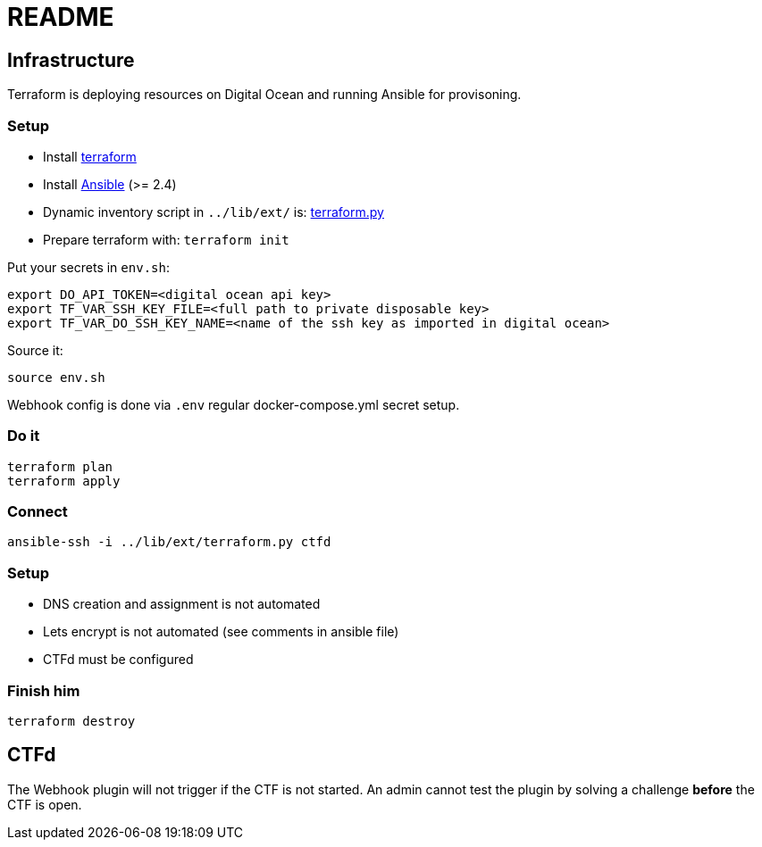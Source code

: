 = README

== Infrastructure

Terraform is deploying resources on Digital Ocean and running Ansible for provisoning.

=== Setup

* Install https://www.terraform.io[terraform]
* Install https://docs.ansible.com/ansible/latest/installation_guide/intro_installation.html[Ansible] (>= 2.4)
* Dynamic inventory script in `../lib/ext/` is: https://github.com/nbering/terraform-inventory/blob/master/terraform.py[terraform.py]
* Prepare terraform with: `terraform init`

Put your secrets in `env.sh`:

    export DO_API_TOKEN=<digital ocean api key>
    export TF_VAR_SSH_KEY_FILE=<full path to private disposable key>
    export TF_VAR_DO_SSH_KEY_NAME=<name of the ssh key as imported in digital ocean>

Source it:

    source env.sh

Webhook config is done via `.env` regular docker-compose.yml secret setup.

=== Do it

    terraform plan
    terraform apply

=== Connect

    ansible-ssh -i ../lib/ext/terraform.py ctfd

=== Setup

* DNS creation and assignment is not automated
* Lets encrypt is not automated (see comments in ansible file)
* CTFd must be configured

=== Finish him

    terraform destroy

== CTFd

The Webhook plugin will not trigger if the CTF is not started. An admin cannot
test the plugin by solving a challenge *before* the CTF is open.
